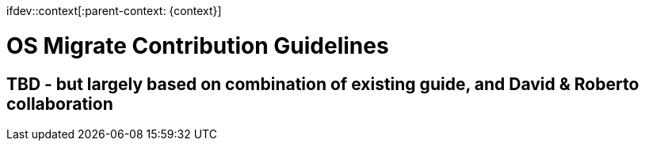 ifdev::context[:parent-context: {context}]

[id="os-migrate-contributing_development"]

:context: development

= OS Migrate Contribution Guidelines

== TBD - but largely based on combination of existing guide, and David & Roberto collaboration
